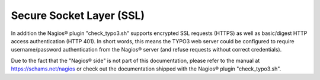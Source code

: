 ﻿

.. ==================================================
.. FOR YOUR INFORMATION
.. --------------------------------------------------
.. -*- coding: utf-8 -*- with BOM.

.. ==================================================
.. DEFINE SOME TEXTROLES
.. --------------------------------------------------
.. role::   underline
.. role::   typoscript(code)
.. role::   ts(typoscript)
   :class:  typoscript
.. role::   php(code)


Secure Socket Layer (SSL)
^^^^^^^^^^^^^^^^^^^^^^^^^

In addition the Nagios® plugin "check\_typo3.sh" supports encrypted SSL requests (HTTPS) as well as basic/digest HTTP access authentication (HTTP 401). In short words, this means the TYPO3 web server could be configured to require username/password authentication from the Nagios® server (and refuse requests without correct credentials).

Due to the fact that the "Nagios® side" is not part of this documentation, please refer to the manual at `https://schams.net/nagios <https://schams.net/nagios>`_ or check out the documentation shipped with the Nagios® plugin "check\_typo3.sh".
